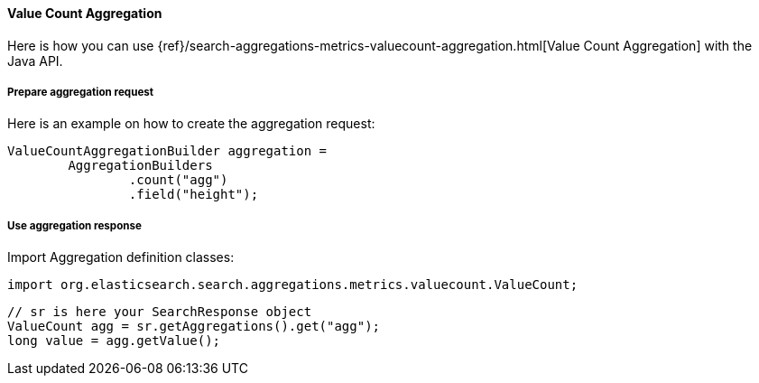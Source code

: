 [[java-aggs-metrics-valuecount]]
==== Value Count Aggregation

Here is how you can use
{ref}/search-aggregations-metrics-valuecount-aggregation.html[Value Count Aggregation]
with the Java API.


===== Prepare aggregation request

Here is an example on how to create the aggregation request:

[source,java]
--------------------------------------------------
ValueCountAggregationBuilder aggregation =
        AggregationBuilders
                .count("agg")
                .field("height");
--------------------------------------------------


===== Use aggregation response

Import Aggregation definition classes:

[source,java]
--------------------------------------------------
import org.elasticsearch.search.aggregations.metrics.valuecount.ValueCount;
--------------------------------------------------

[source,java]
--------------------------------------------------
// sr is here your SearchResponse object
ValueCount agg = sr.getAggregations().get("agg");
long value = agg.getValue();
--------------------------------------------------

